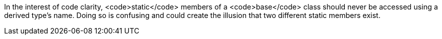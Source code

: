 In the interest of code clarity, <code>static</code> members of a <code>base</code> class should never be accessed using a derived type's name. Doing so is confusing and could create the illusion that two different static members exist.
